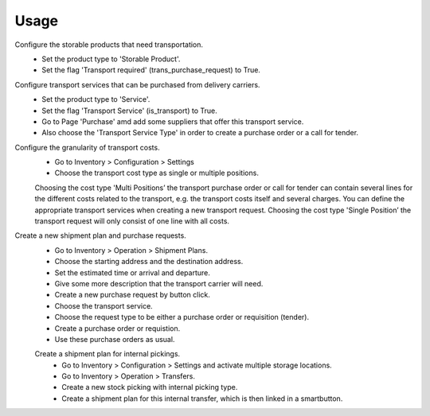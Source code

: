 
Usage
-----

Configure the storable products that need transportation.
 - Set the product type to 'Storable Product'.
 - Set the flag 'Transport required' (trans_purchase_request) to True.

Configure transport services that can be purchased from delivery carriers.
 - Set the product type to 'Service'.
 - Set the flag 'Transport Service' (is_transport) to True.
 - Go to Page 'Purchase' amd add some suppliers that offer this transport service.
 - Also choose the 'Transport Service Type' in order to create a purchase order or a call for tender.

Configure the granularity of transport costs.
 - Go to Inventory > Configuration > Settings
 - Choose the transport cost type as single or multiple positions.

 Choosing the cost type 'Multi Positions’ the transport purchase order or call for tender can contain several lines
 for the different costs related to the transport, e.g. the transport costs itself and several charges.
 You can define the appropriate transport services when creating a new transport request.
 Choosing the cost type 'Single Position’ the transport request will only consist of one line with all costs.

Create a new shipment plan and purchase requests.
 - Go to Inventory > Operation > Shipment Plans.
 - Choose the starting address and the destination address.
 - Set the estimated time or arrival and departure.
 - Give some more description that the transport carrier will need.
 - Create a new purchase request by button click.
 - Choose the transport service.
 - Choose the request type to be either a purchase order or requisition (tender).
 - Create a purchase order or requistion.
 - Use these purchase orders as usual.

 Create a shipment plan for internal pickings.
  - Go to Inventory > Configuration > Settings and activate multiple storage locations.
  - Go to Inventory > Operation > Transfers.
  - Create a new stock picking with internal picking type.
  - Create a shipment plan for this internal transfer, which is then linked in a smartbutton.


